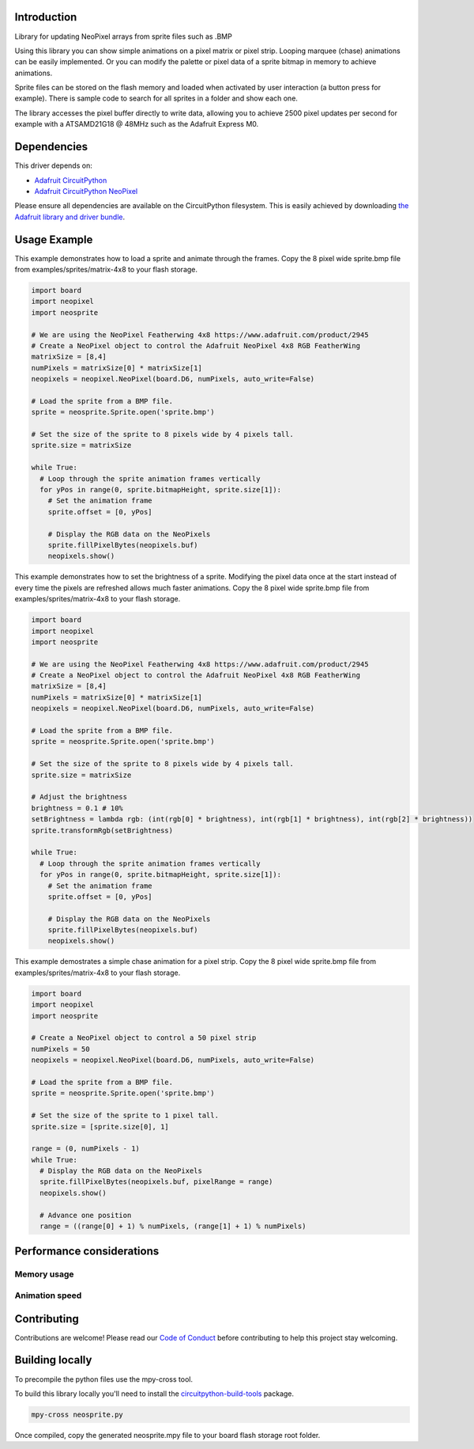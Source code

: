 Introduction
============

.. image:: https://readthedocs.org/projects/circuitpython-neosprite/badge/?version=latest
    :target: https://circuitpython-neosprite.readthedocs.io/
    :alt: Documentation Status

.. image:: https://img.shields.io/discord/327254708534116352.svg
    :target: https://discord.gg/nBQh6qu
    :alt: Discord

.. image:: https://travis-ci.org/aaronaverill/CircuitPython_neosprite.svg?branch=master
    :target: https://travis-ci.org/aaronaverill/CircuitPython_neosprite
    :alt: Build Status

Library for updating NeoPixel arrays from sprite files such as .BMP

Using this library you can show simple animations on a pixel matrix or pixel strip. Looping 
marquee (chase) animations can be easily implemented. Or you can modify the palette
or pixel data of a sprite bitmap in memory to achieve animations. 

Sprite files can be stored on the flash memory and loaded when activated by user interaction 
(a button press for example). There is sample code to search for all sprites in a folder
and show each one.

The library accesses the pixel buffer directly to write data, allowing you to achieve 2500 
pixel updates per second for example with a ATSAMD21G18 @ 48MHz such as the Adafruit Express M0.

Dependencies
=============
This driver depends on:

* `Adafruit CircuitPython <https://github.com/adafruit/circuitpython>`_
* `Adafruit CircuitPython NeoPixel <https://github.com/adafruit/Adafruit_CircuitPython_NeoPixel>`_

Please ensure all dependencies are available on the CircuitPython filesystem.
This is easily achieved by downloading
`the Adafruit library and driver bundle <https://github.com/adafruit/Adafruit_CircuitPython_Bundle>`_.

Usage Example
=============

This example demonstrates how to load a sprite and animate through the frames. Copy the 8 pixel wide sprite.bmp
file from examples/sprites/matrix-4x8 to your flash storage.

.. code-block::

    import board
    import neopixel
    import neosprite

    # We are using the NeoPixel Featherwing 4x8 https://www.adafruit.com/product/2945
    # Create a NeoPixel object to control the Adafruit NeoPixel 4x8 RGB FeatherWing
    matrixSize = [8,4]
    numPixels = matrixSize[0] * matrixSize[1]
    neopixels = neopixel.NeoPixel(board.D6, numPixels, auto_write=False)

    # Load the sprite from a BMP file.
    sprite = neosprite.Sprite.open('sprite.bmp')

    # Set the size of the sprite to 8 pixels wide by 4 pixels tall.
    sprite.size = matrixSize

    while True:
      # Loop through the sprite animation frames vertically
      for yPos in range(0, sprite.bitmapHeight, sprite.size[1]):
        # Set the animation frame
        sprite.offset = [0, yPos]
        
        # Display the RGB data on the NeoPixels
        sprite.fillPixelBytes(neopixels.buf)
        neopixels.show()

This example demonstrates how to set the brightness of a sprite. Modifying the pixel data once at the start instead
of every time the pixels are refreshed allows much faster animations. Copy the 8 pixel wide sprite.bmp
file from examples/sprites/matrix-4x8 to your flash storage.

.. code-block::

    import board
    import neopixel
    import neosprite

    # We are using the NeoPixel Featherwing 4x8 https://www.adafruit.com/product/2945
    # Create a NeoPixel object to control the Adafruit NeoPixel 4x8 RGB FeatherWing
    matrixSize = [8,4]
    numPixels = matrixSize[0] * matrixSize[1]
    neopixels = neopixel.NeoPixel(board.D6, numPixels, auto_write=False)

    # Load the sprite from a BMP file.
    sprite = neosprite.Sprite.open('sprite.bmp')

    # Set the size of the sprite to 8 pixels wide by 4 pixels tall.
    sprite.size = matrixSize

    # Adjust the brightness
    brightness = 0.1 # 10%
    setBrightness = lambda rgb: (int(rgb[0] * brightness), int(rgb[1] * brightness), int(rgb[2] * brightness))
    sprite.transformRgb(setBrightness)

    while True:
      # Loop through the sprite animation frames vertically
      for yPos in range(0, sprite.bitmapHeight, sprite.size[1]):
        # Set the animation frame
        sprite.offset = [0, yPos]
        
        # Display the RGB data on the NeoPixels
        sprite.fillPixelBytes(neopixels.buf)
        neopixels.show()
        
This example demostrates a simple chase animation for a pixel strip. Copy the 8 pixel wide sprite.bmp
file from examples/sprites/matrix-4x8 to your flash storage.

.. code-block::

    import board
    import neopixel
    import neosprite

    # Create a NeoPixel object to control a 50 pixel strip
    numPixels = 50
    neopixels = neopixel.NeoPixel(board.D6, numPixels, auto_write=False)

    # Load the sprite from a BMP file.
    sprite = neosprite.Sprite.open('sprite.bmp')

    # Set the size of the sprite to 1 pixel tall.
    sprite.size = [sprite.size[0], 1]
    
    range = (0, numPixels - 1)
    while True:
      # Display the RGB data on the NeoPixels
      sprite.fillPixelBytes(neopixels.buf, pixelRange = range)
      neopixels.show()
      
      # Advance one position
      range = ((range[0] + 1) % numPixels, (range[1] + 1) % numPixels)

Performance considerations
================

Memory usage
----------

Animation speed
----------

      
Contributing
============

Contributions are welcome! Please read our `Code of Conduct
<https://github.com/aaronaverill/CircuitPython_neosprite/blob/master/CODE_OF_CONDUCT.md>`_
before contributing to help this project stay welcoming.

Building locally
================

To precompile the python files use the mpy-cross tool.

To build this library locally you'll need to install the
`circuitpython-build-tools <https://github.com/adafruit/circuitpython-build-tools>`_ package.

.. code-block:: shell

    mpy-cross neosprite.py

Once compiled, copy the generated neosprite.mpy file to your board flash storage root folder.
